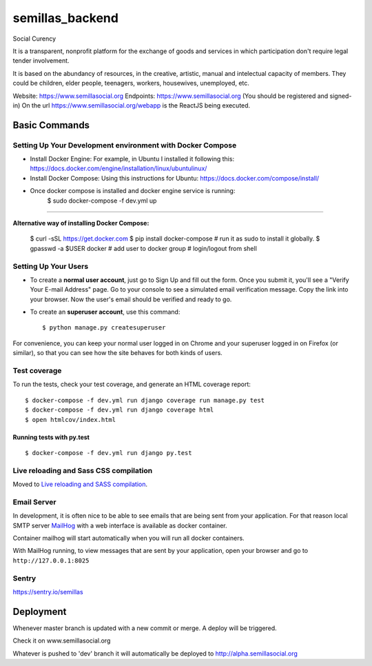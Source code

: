 semillas_backend
================

.. image:: https://img.shields.io/badge/built%20with-Cookiecutter%20Django-ff69b4.svg
     :target: https://github.com/pydanny/cookiecutter-django/
     :alt: Built with Cookiecutter Django

.. image:: https://img.shields.io/github/license/mashape/apistatus.svg?maxAge=2592000



Social Curency



It is a transparent, nonprofit platform for the exchange of goods and services in which participation don't require legal tender involvement.

It is based on the abundancy of resources, in the creative, artistic, manual and intelectual capacity of members. They could be children, elder people, teenagers, workers, housewives, unemployed, etc.


Website: https://www.semillasocial.org
Endpoints: https://www.semillasocial.org (You should be registered and signed-in)
On the url https://www.semillasocial.org/webapp is the ReactJS being executed.


Basic Commands
--------------

Setting Up Your Development environment with Docker Compose
^^^^^^^^^^^^^^^^^^^^^^^^^^^^^^^^^^^^^^^^^^^^^^^^^^^^^^^^^^^
* Install Docker Engine:
  For example, in Ubuntu I installed it following this:
  https://docs.docker.com/engine/installation/linux/ubuntulinux/

* Install Docker Compose:
  Using this instructions for Ubuntu:
  https://docs.docker.com/compose/install/

* Once docker compose is installed and docker engine service is running:
    $ sudo docker-compose -f dev.yml up

"""""""""""""""""""""""""""""""""""""""""""""

**Alternative way of installing Docker Compose:**



    $ curl -sSL https://get.docker.com
    $ pip install docker-compose  # run it as sudo to install it globally.
    $ gpasswd -a $USER docker  # add user to docker group
    # login/logout from shell


Setting Up Your Users
^^^^^^^^^^^^^^^^^^^^^

* To create a **normal user account**, just go to Sign Up and fill out the form. Once you submit it, you'll see a "Verify Your E-mail Address" page. Go to your console to see a simulated email verification message. Copy the link into your browser. Now the user's email should be verified and ready to go.

* To create an **superuser account**, use this command::

    $ python manage.py createsuperuser

For convenience, you can keep your normal user logged in on Chrome and your superuser logged in on Firefox (or similar), so that you can see how the site behaves for both kinds of users.

Test coverage
^^^^^^^^^^^^^

To run the tests, check your test coverage, and generate an HTML coverage report::


    $ docker-compose -f dev.yml run django coverage run manage.py test
    $ docker-compose -f dev.yml run django coverage html
    $ open htmlcov/index.html

Running tests with py.test
~~~~~~~~~~~~~~~~~~~~~~~~~~~

::

  $ docker-compose -f dev.yml run django py.test


Live reloading and Sass CSS compilation
^^^^^^^^^^^^^^^^^^^^^^^^^^^^^^^^^^^^^^^

Moved to `Live reloading and SASS compilation`_.

.. _`Live reloading and SASS compilation`: http://cookiecutter-django.readthedocs.io/en/latest/live-reloading-and-sass-compilation.html






Email Server
^^^^^^^^^^^^

In development, it is often nice to be able to see emails that are being sent from your application. For that reason local SMTP server `MailHog`_ with a web interface is available as docker container.

.. _mailhog: https://github.com/mailhog/MailHog

Container mailhog will start automatically when you will run all docker containers.

With MailHog running, to view messages that are sent by your application, open your browser and go to ``http://127.0.0.1:8025``


Sentry
^^^^^^
https://sentry.io/semillas



Deployment
----------

Whenever master branch is updated with a new commit or merge. A deploy will be triggered.

Check it on www.semillasocial.org


Whatever is pushed to 'dev' branch it will automatically be deployed to http://alpha.semillasocial.org
